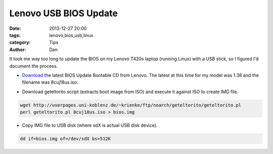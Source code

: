 Lenovo USB BIOS Update
#######################

:date: 2013-12-27 20:00
:tags: lenovo,bios,usb,linux
:category: Tips
:author: Dan

It took me way too long to update the BIOS on my Lenovo T420s laptop (running Linux) with a USB stick, so I figured I'd document the process.

* Download_ the latest BIOS Update Bootable CD from Lenovo. The latest at this time for my model was 1.38 and the filename was 8cuj18us.iso.
 
.. _Download: http://support.lenovo.com/en_US/downloads/default.page?selector=expand

* Download geteltorito script (extracts boot image from ISO) and execute it against ISO to create IMG file.

.. code-block:: text
        
	wget http://userpages.uni-koblenz.de/~krienke/ftp/noarch/geteltorito/geteltorito.pl
        perl geteltorito.pl 8cuj18us.iso > bios.img

* Copy IMG file to USB disk (where sdX is actual USB disk device).

.. code-block:: text
	
	dd if=bios.img of=/dev/sdX bs=512K
